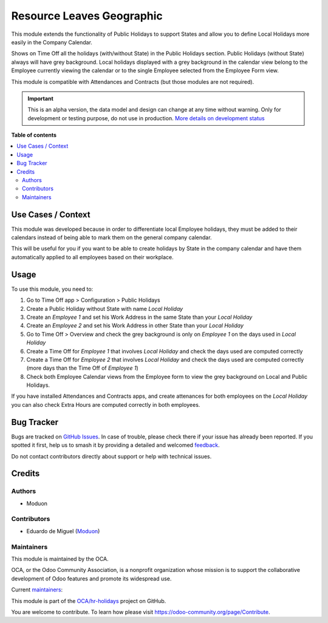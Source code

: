==========================
Resource Leaves Geographic
==========================

.. 
   !!!!!!!!!!!!!!!!!!!!!!!!!!!!!!!!!!!!!!!!!!!!!!!!!!!!
   !! This file is generated by oca-gen-addon-readme !!
   !! changes will be overwritten.                   !!
   !!!!!!!!!!!!!!!!!!!!!!!!!!!!!!!!!!!!!!!!!!!!!!!!!!!!
   !! source digest: sha256:19175838a39febb826f0243ad4ae704b07ae0ef0ec132b3c57fae3cb8b1693b2
   !!!!!!!!!!!!!!!!!!!!!!!!!!!!!!!!!!!!!!!!!!!!!!!!!!!!

.. |badge1| image:: https://img.shields.io/badge/maturity-Alpha-red.png
    :target: https://odoo-community.org/page/development-status
    :alt: Alpha
.. |badge2| image:: https://img.shields.io/badge/licence-LGPL--3-blue.png
    :target: http://www.gnu.org/licenses/lgpl-3.0-standalone.html
    :alt: License: LGPL-3
.. |badge3| image:: https://img.shields.io/badge/github-OCA%2Fhr--holidays-lightgray.png?logo=github
    :target: https://github.com/OCA/hr-holidays/tree/16.0/resource_leaves_geographic
    :alt: OCA/hr-holidays
.. |badge4| image:: https://img.shields.io/badge/weblate-Translate%20me-F47D42.png
    :target: https://translation.odoo-community.org/projects/hr-holidays-16-0/hr-holidays-16-0-resource_leaves_geographic
    :alt: Translate me on Weblate
.. |badge5| image:: https://img.shields.io/badge/runboat-Try%20me-875A7B.png
    :target: https://runboat.odoo-community.org/builds?repo=OCA/hr-holidays&target_branch=16.0
    :alt: Try me on Runboat

|badge1| |badge2| |badge3| |badge4| |badge5|

This module extends the functionality of Public Holidays to support
States and allow you to define Local Holidays more easily in the Company
Calendar.

Shows on Time Off all the holidays (with/without State) in the Public
Holidays section. Public Holidays (without State) always will have grey
background. Local holidays displayed with a grey background in the
calendar view belong to the Employee currently viewing the calendar or
to the single Employee selected from the Employee Form view.

This module is compatible with Attendances and Contracts (but those
modules are not required).

.. IMPORTANT::
   This is an alpha version, the data model and design can change at any time without warning.
   Only for development or testing purpose, do not use in production.
   `More details on development status <https://odoo-community.org/page/development-status>`_

**Table of contents**

.. contents::
   :local:

Use Cases / Context
===================

This module was developed because in order to differentiate local
Employee holidays, they must be added to their calendars instead of
being able to mark them on the general company calendar.

This will be useful for you if you want to be able to create holidays by
State in the company calendar and have them automatically applied to all
employees based on their workplace.

Usage
=====

To use this module, you need to:

1. Go to Time Off app > Configuration > Public Holidays
2. Create a Public Holiday without State with name *Local Holiday*
3. Create an *Employee 1* and set his Work Address in the same State
   than your *Local Holiday*
4. Create an *Employee 2* and set his Work Address in other State than
   your *Local Holiday*
5. Go to Time Off > Overview and check the grey background is only on
   *Employee 1* on the days used in *Local Holiday*
6. Create a Time Off for *Employee 1* that involves *Local Holiday* and
   check the days used are computed correctly
7. Create a Time Off for *Employee 2* that involves *Local Holiday* and
   check the days used are computed correctly (more days than the Time
   Off of *Employee 1*)
8. Check both Employee Calendar views from the Employee form to view the
   grey background on Local and Public Holidays.

If you have installed Attendances and Contracts apps, and create
attenances for both employees on the *Local Holiday* you can also check
Extra Hours are computed correctly in both employees.

Bug Tracker
===========

Bugs are tracked on `GitHub Issues <https://github.com/OCA/hr-holidays/issues>`_.
In case of trouble, please check there if your issue has already been reported.
If you spotted it first, help us to smash it by providing a detailed and welcomed
`feedback <https://github.com/OCA/hr-holidays/issues/new?body=module:%20resource_leaves_geographic%0Aversion:%2016.0%0A%0A**Steps%20to%20reproduce**%0A-%20...%0A%0A**Current%20behavior**%0A%0A**Expected%20behavior**>`_.

Do not contact contributors directly about support or help with technical issues.

Credits
=======

Authors
-------

* Moduon

Contributors
------------

-  Eduardo de Miguel (`Moduon <https://www.moduon.team/>`__)

Maintainers
-----------

This module is maintained by the OCA.

.. image:: https://odoo-community.org/logo.png
   :alt: Odoo Community Association
   :target: https://odoo-community.org

OCA, or the Odoo Community Association, is a nonprofit organization whose
mission is to support the collaborative development of Odoo features and
promote its widespread use.

.. |maintainer-Shide| image:: https://github.com/Shide.png?size=40px
    :target: https://github.com/Shide
    :alt: Shide
.. |maintainer-rafaelbn| image:: https://github.com/rafaelbn.png?size=40px
    :target: https://github.com/rafaelbn
    :alt: rafaelbn

Current `maintainers <https://odoo-community.org/page/maintainer-role>`__:

|maintainer-Shide| |maintainer-rafaelbn| 

This module is part of the `OCA/hr-holidays <https://github.com/OCA/hr-holidays/tree/16.0/resource_leaves_geographic>`_ project on GitHub.

You are welcome to contribute. To learn how please visit https://odoo-community.org/page/Contribute.
